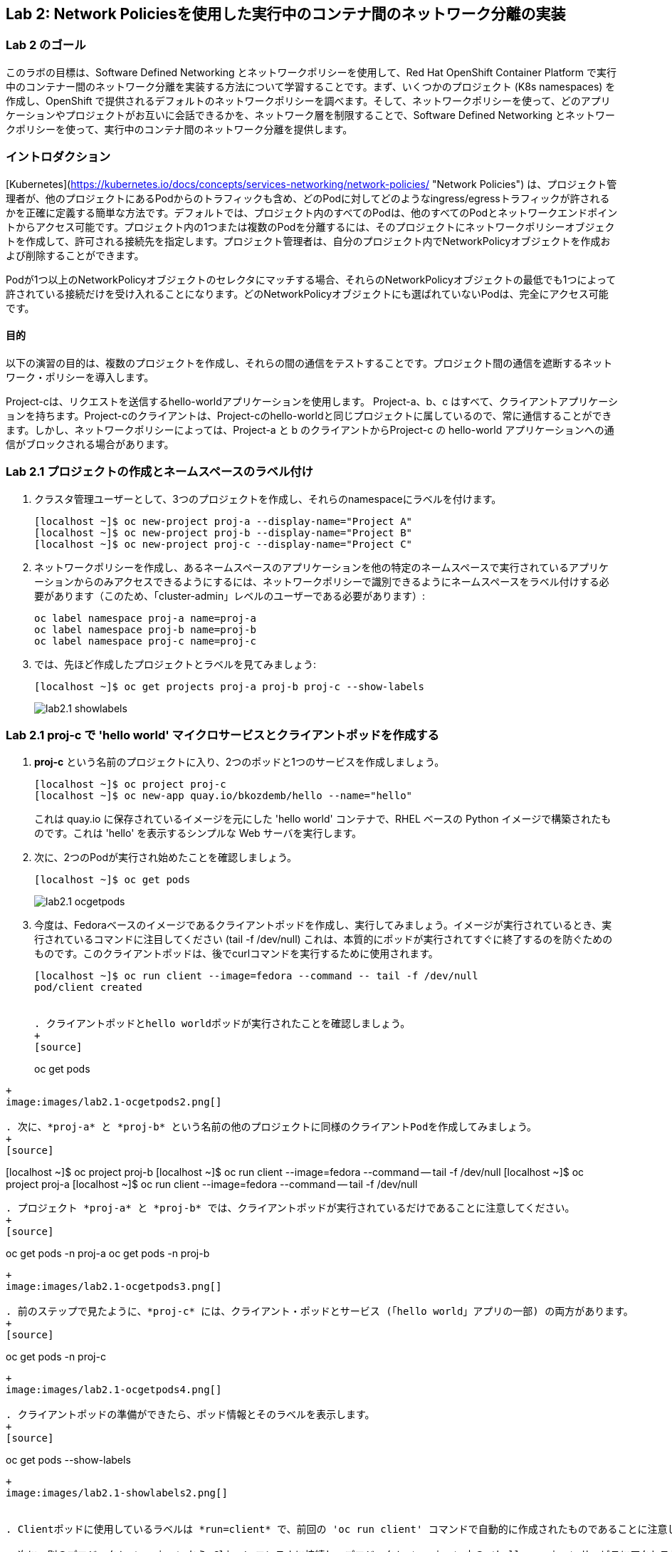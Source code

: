 == Lab 2: Network Policiesを使用した実行中のコンテナ間のネットワーク分離の実装


=== Lab 2 のゴール
このラボの目標は、Software Defined Networking とネットワークポリシーを使用して、Red Hat OpenShift Container Platform で実行中のコンテナー間のネットワーク分離を実装する方法について学習することです。まず、いくつかのプロジェクト (K8s namespaces) を作成し、OpenShift で提供されるデフォルトのネットワークポリシーを調べます。そして、ネットワークポリシーを使って、どのアプリケーションやプロジェクトがお互いに会話できるかを、ネットワーク層を制限することで、Software Defined Networking とネットワークポリシーを使って、実行中のコンテナ間のネットワーク分離を提供します。

=== イントロダクション

[Kubernetes](https://kubernetes.io/docs/concepts/services-networking/network-policies/ "Network Policies") は、プロジェクト管理者が、他のプロジェクトにあるPodからのトラフィックも含め、どのPodに対してどのようなingress/egressトラフィックが許されるかを正確に定義する簡単な方法です。デフォルトでは、プロジェクト内のすべてのPodは、他のすべてのPodとネットワークエンドポイントからアクセス可能です。プロジェクト内の1つまたは複数のPodを分離するには、そのプロジェクトにネットワークポリシーオブジェクトを作成して、許可される接続先を指定します。プロジェクト管理者は、自分のプロジェクト内でNetworkPolicyオブジェクトを作成および削除することができます。

Podが1つ以上のNetworkPolicyオブジェクトのセレクタにマッチする場合、それらのNetworkPolicyオブジェクトの最低でも1つによって許されている接続だけを受け入れることになります。どのNetworkPolicyオブジェクトにも選ばれていないPodは、完全にアクセス可能です。

==== 目的
以下の演習の目的は、複数のプロジェクトを作成し、それらの間の通信をテストすることです。プロジェクト間の通信を遮断するネットワーク・ポリシーを導入します。

Project-cは、リクエストを送信するhello-worldアプリケーションを使用します。
Project-a、b、c はすべて、クライアントアプリケーションを持ちます。Project-cのクライアントは、Project-cのhello-worldと同じプロジェクトに属しているので、常に通信することができます。しかし、ネットワークポリシーによっては、Project-a と b のクライアントからProject-c の hello-world アプリケーションへの通信がブロックされる場合があります。

=== Lab 2.1 プロジェクトの作成とネームスペースのラベル付け

. クラスタ管理ユーザーとして、3つのプロジェクトを作成し、それらのnamespaceにラベルを付けます。
+
[source]
----
[localhost ~]$ oc new-project proj-a --display-name="Project A"
[localhost ~]$ oc new-project proj-b --display-name="Project B"
[localhost ~]$ oc new-project proj-c --display-name="Project C"

----

. ネットワークポリシーを作成し、あるネームスペースのアプリケーションを他の特定のネームスペースで実行されているアプリケーションからのみアクセスできるようにするには、ネットワークポリシーで識別できるようにネームスペースをラベル付けする必要があります（このため、「cluster-admin」レベルのユーザーである必要があります）:
+
[source]
----
oc label namespace proj-a name=proj-a
oc label namespace proj-b name=proj-b
oc label namespace proj-c name=proj-c
----

. では、先ほど作成したプロジェクトとラベルを見てみましょう:
+
[source]
----
[localhost ~]$ oc get projects proj-a proj-b proj-c --show-labels 
----
+
image:images/lab2.1-showlabels.png[]

=== Lab 2.1 proj-c で 'hello world' マイクロサービスとクライアントポッドを作成する

. *proj-c* という名前のプロジェクトに入り、2つのポッドと1つのサービスを作成しましょう。
+
[source]
----

[localhost ~]$ oc project proj-c
[localhost ~]$ oc new-app quay.io/bkozdemb/hello --name="hello"

----
これは quay.io に保存されているイメージを元にした 'hello world' コンテナで、RHEL ベースの Python イメージで構築されたものです。これは 'hello' を表示するシンプルな Web サーバを実行します。

. 次に、2つのPodが実行され始めたことを確認しましょう。
+
[source]
----
[localhost ~]$ oc get pods
----
+
image:images/lab2.1-ocgetpods.png[]

. 今度は、Fedoraベースのイメージであるクライアントポッドを作成し、実行してみましょう。イメージが実行されているとき、実行されているコマンドに注目してください (tail -f /dev/null) これは、本質的にポッドが実行されてすぐに終了するのを防ぐためのものです。このクライアントポッドは、後でcurlコマンドを実行するために使用されます。
+
[source]
----

[localhost ~]$ oc run client --image=fedora --command -- tail -f /dev/null
pod/client created


. クライアントポッドとhello worldポッドが実行されたことを確認しましょう。
+
[source]
----
oc get pods
----
+
image:images/lab2.1-ocgetpods2.png[]

. 次に、*proj-a* と *proj-b* という名前の他のプロジェクトに同様のクライアントPodを作成してみましょう。
+
[source]
----

[localhost ~]$ oc project proj-b  
[localhost ~]$ oc run client  --image=fedora --command -- tail -f /dev/null    
[localhost ~]$ oc project proj-a  
[localhost ~]$ oc run client  --image=fedora --command -- tail -f /dev/null  

----

. プロジェクト *proj-a* と *proj-b* では、クライアントポッドが実行されているだけであることに注意してください。
+
[source]
----
oc get pods -n proj-a  
oc get pods -n proj-b  
----
+
image:images/lab2.1-ocgetpods3.png[]

. 前のステップで見たように、*proj-c* には、クライアント・ポッドとサービス (「hello world」アプリの一部) の両方があります。
+
[source]
----
oc get pods -n proj-c
----
+
image:images/lab2.1-ocgetpods4.png[]

. クライアントポッドの準備ができたら、ポッド情報とそのラベルを表示します。
+
[source]
----
oc get pods --show-labels
----
+
image:images/lab2.1-showlabels2.png[]


. Clientポッドに使用しているラベルは *run=client* で、前回の 'oc run client' コマンドで自動的に作成されたものであることに注意してください。

. 次に、別のプロジェクト *proj-a* から Client コンテナに接続し、プロジェクト *proj-c* 内の *hello.proj-c* サービスにアクセスしようとします。デフォルトのネットワーク・ポリシーでは、*proj-a* のクライアント・ポッドから *proj-c* のマイクロサービスにアクセスすることが許可されています。

+
[source]
----
oc project proj-a
POD=`oc get pods --selector=run=client --output=custom-columns=NAME:.metadata.name --no-headers`
----
上記のコマンドは、単にポッド名を*POD*変数に代入しています。ポッドによってはデフォルトでランダムな名前を持っているので、このコマンドでポッドに特定の名前を与えることができます。
+
[source]
----
echo $POD
----
+
image:images/lab2.1-echopod.png[]

+
これは、ポッド名である *client* を返します。
次に、ポッドに入り、プロジェクト内のサービス、*proj-c* にcurlを実行します。デフォルトではオープンアクセスなので、これが許可されていることに注意してください。

+
[source]
----
oc rsh ${POD}
#Inside the pod you have to execute:
curl -v hello.proj-c:8080
----
+
image:images/lab2.1-curloutput1.png[]

. ここまで見てきたのは、OpenShiftでNetwork Policiesがデフォルトでどのように動作するかということです。
では、OpenShiftのWebコンソールで、デフォルトのNetwork Policiesを見てみましょう。WebコンソールのURLは、コマンドを実行することで確認できます:
+
[source]
----
[localhost ~]$ oc whoami --show-console
https://console-openshift-console.apps.cluster-tx8sn.tx8sn.sandbox1590.opentlc.com
----

. Web Consoleにログインし、[Projects]からプロジェクト(*proj-c*)を探します。*proj-c* に移動し、*Networking* -> *Network Policies* を選択します。

+
image:images/lab2.1.10-webconsole2.png[]
image:images/lab2.1.10-webconsole1.png[]



. (以前のバージョンのOpenShiftでは)これらの2つのNetwork Policiesがデフォルトで作成されていることに注意してください:


* *allow-from-all-namespaces*: これによって、他のプロジェクト(プロジェクト、*proj-a*や*proj-b*など)からプロジェクト、*proj-c*のサービスを叩くことができるのです。
* *allow-from-ingress-namespace*: ルーターからのingress（ルーターを経由して外部からの侵入）を許可します。

+
注：OpenShift 4.xの最近のバージョンでは、これらのデフォルトのNetwork Policiesは存在しなくなりました。その結果、Network Policies が定義されていない場合、すべてのトラフィックが許可されます。

=== Lab 2.2 ネットワーク分離のためのNetwork Policiesの作成
. OpenShift Web Consoleで、プロジェクト、*proj-c* を選択し、*Networking* -> *Network Policies* に進みます。

. 次に、2つのデフォルトのNetwork Policies (*allow-from-all-namespaces* と *allow-from-ingress-namespace*) があれば、これを削除してください。ネットワークポリシーが定義されていない場合、すべてのトラフィックが許可されることを忘れないでください。
+
image:images/lab2.2.2-deletenetworkpolicies.png[]

. 今度は、他の名前空間からのトラフィックを拒否する新しいネットワークポリシーをプロジェクト、*proj-c*に作成します。
これは サンプル・ネットワーク・ポリシーの右側に表示されている最初の例です。サンプル・ネットワーク・ポリシーがたくさんあることに注意してください。最初の例である *Limit access to the current namespace* を適用します。[Try it］をクリックします。これでyamlが作成されます。次に、*create* をクリックします。
+
image:images/lab2.2-createnetworkpolicies1.png[]
image:images/lab2.2-createnetworkpolicies2-new.png[]


. ここで、*Networking* -> *Network Policies* に移動して、*deny-other-namespaces* ネットワークポリシーが定義されていることに注意してください。
+
image:images/lab2.2-denyothernamespaces.png[]

. 次に、*proj-a*のクライアントから、*proj-c*のプロジェクトのhello worldサービスをcurlしてみます。今度はcurlの実行に失敗していることに注意してください。
+
[source]
----
oc rsh ${POD}
#Inside the pod you have to execute:
curl -v hello.proj-c:8080
----
+
image:images/lab2.2-curlfail.png[]
+
`exit`コマンドでポッドを終了するのを忘れないようにしましょう。



. ネットワークポリシーがすべてのnamespaceからのトラフィックをブロックするため、*proj-c*で動作しているアプリケーションに*proj-b*からアクセスしようとすると、同じような失敗が発生します。

=== Lab 2.3 選択的なネットワークアクセスのためのネットワークポリシーの作成

. ここでは、ラベルによって選択された異なるプロジェクトで実行されているポッドから *proj-c* で実行されているポッドへのアクセスを許可する、追加のネットワーク・ポリシーを作成します。前のラボでは、他のプロジェクトからの *proj-c* 内のすべてのポッドへのアクセスを拒否するネットワーク・ポリシーを作成しました。 
. では、ラボ2.2と同様に、"特定のnamespace内のすべてのPodからのトラフィックをALLOWする"というサンプルに基づいたNetwork Policyを作成しましょう。'podSelector.matchLabels' セクションで 'deployment:hello' を指定して 'hello' Podを選択し、'namespaceSelector.matchLabels' セクションで 'name:proj-a' を指定してその名前空間に配置されたアプリ（ 'name:proj-a' でラベル付けしたことを思い出しましょう）からトラフィックを許可することを指示します。*Create* を押して、Network Policy を作成します。
+
image:images/lab2.3-allow-traffic-from-proj-a.png[]

. さて、*Networking* -> *Network Policies*に移動して、*web-allow-production*ネットワークポリシーがそこにあることに注意してください:
+
image:images/lab2.3-policies-list.png[]

. 次に、*proj-a* で実行されているクライアントから、プロジェクト *proj-c* の 'hello world' サービスをcurlすることを再度試みます。なぜなら、*proj-a* から私たちの'hello world'ポッドへのイングレストラフィックは明示的に許可されているからです。 
+
[source]
----
[localhost ~]$ oc rsh ${POD}
sh-5.0# curl -v hello.proj-c:8080
----
+
image:images/lab2.3-curl-from-proj-a-ok.png[]

. 次に、*proj-b* で実行されているクライアントから、プロジェクト *proj-c* の'hello world'サービスをcurlしてみましょう。最初のネットワークポリシーがまだブロックしており、2番目のネットワークポリシーが *proj-b* のポッドに適用できないため、curlはまだ失敗していることに注意してください:
+
[source]
----
[localhost ~]$ oc rsh ${POD}
sh-5.0# curl -v hello.proj-c:8080
----
+
image:images/lab2.3-curl-from-proj-b-fails.png[]


<<top>>

link:README.adoc#table-of-contents[ Table of Contents ]
